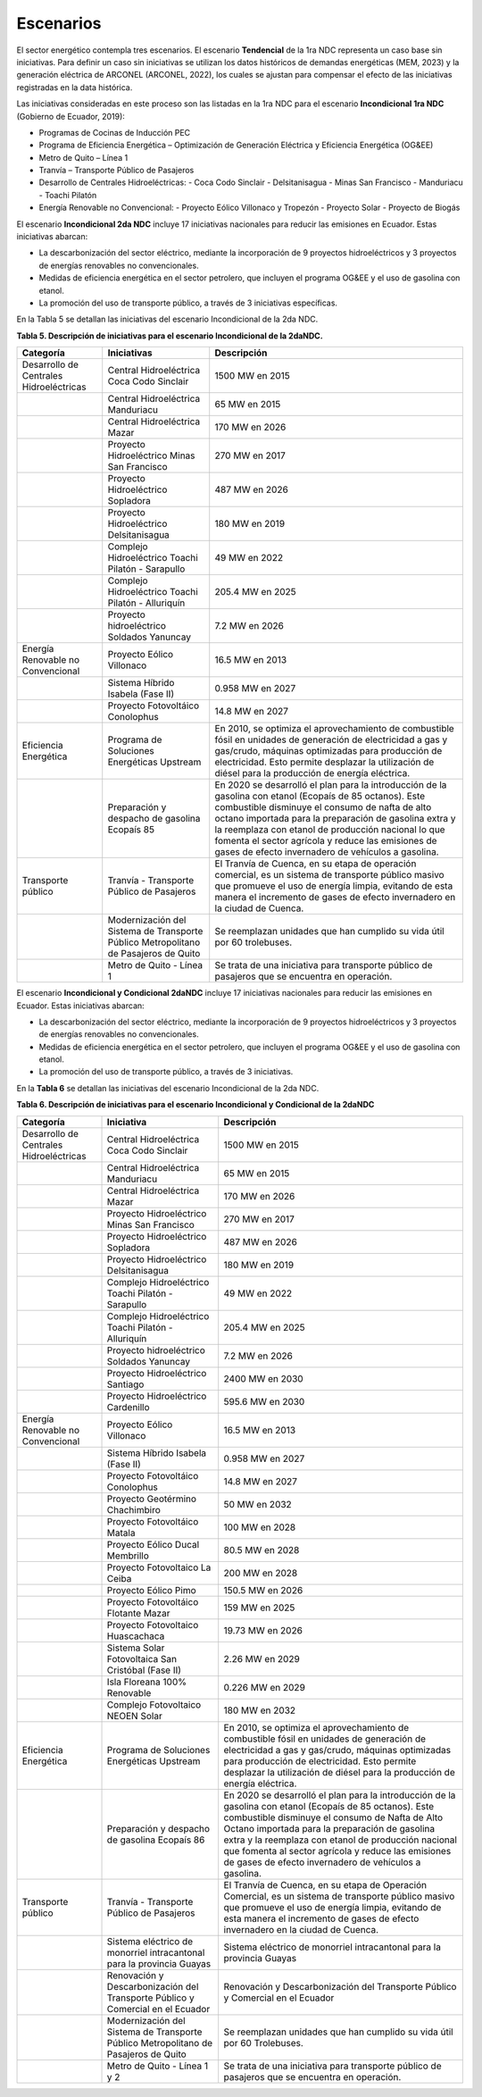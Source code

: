 ===================================
Escenarios
===================================

El sector energético contempla tres escenarios. El escenario **Tendencial** de la 1ra NDC representa un caso base sin iniciativas. Para definir un caso sin iniciativas se utilizan los datos históricos de demandas energéticas (MEM, 2023) y la generación eléctrica de ARCONEL (ARCONEL, 2022), los cuales se ajustan para compensar el efecto de las iniciativas registradas en la data histórica.

Las iniciativas consideradas en este proceso son las listadas en la 1ra NDC para el escenario **Incondicional 1ra NDC** (Gobierno de Ecuador, 2019):

- Programas de Cocinas de Inducción PEC
- Programa de Eficiencia Energética – Optimización de Generación Eléctrica y Eficiencia Energética (OG&EE)
- Metro de Quito – Línea 1
- Tranvía – Transporte Público de Pasajeros
- Desarrollo de Centrales Hidroeléctricas:
  - Coca Codo Sinclair
  - Delsitanisagua
  - Minas San Francisco
  - Manduriacu
  - Toachi Pilatón
- Energía Renovable no Convencional:
  - Proyecto Eólico Villonaco y Tropezón
  - Proyecto Solar
  - Proyecto de Biogás

El escenario **Incondicional 2da NDC** incluye 17 iniciativas nacionales para reducir las emisiones en Ecuador. Estas iniciativas abarcan:

- La descarbonización del sector eléctrico, mediante la incorporación de 9 proyectos hidroeléctricos y 3 proyectos de energías renovables no convencionales.
- Medidas de eficiencia energética en el sector petrolero, que incluyen el programa OG&EE y el uso de gasolina con etanol.
- La promoción del uso de transporte público, a través de 3 iniciativas específicas.

En la Tabla 5 se detallan las iniciativas del escenario Incondicional de la 2da NDC.

**Tabla 5. Descripción de iniciativas para el escenario Incondicional de la 2daNDC.**

+--------------------------------------------+---------------------------------------------------------------+---------------------------------------------------------------------------------------------------------------------------------------------------------------------------------------------------------------------------------------------------------------------+
| Categoría                                  | Iniciativas                                                   | Descripción                                                                                                                                                                                                                                                         |
+============================================+===============================================================+=====================================================================================================================================================================================================================================================================+
| Desarrollo de Centrales Hidroeléctricas    | Central Hidroeléctrica Coca Codo Sinclair                     | 1500 MW en 2015                                                                                                                                                                                                                                                     |
+--------------------------------------------+---------------------------------------------------------------+---------------------------------------------------------------------------------------------------------------------------------------------------------------------------------------------------------------------------------------------------------------------+
|                                            | Central Hidroeléctrica Manduriacu                             | 65 MW en 2015                                                                                                                                                                                                                                                       |
+--------------------------------------------+---------------------------------------------------------------+---------------------------------------------------------------------------------------------------------------------------------------------------------------------------------------------------------------------------------------------------------------------+
|                                            | Central Hidroeléctrica Mazar                                  | 170 MW en 2026                                                                                                                                                                                                                                                      |
+--------------------------------------------+---------------------------------------------------------------+---------------------------------------------------------------------------------------------------------------------------------------------------------------------------------------------------------------------------------------------------------------------+
|                                            | Proyecto Hidroeléctrico Minas San Francisco                   | 270 MW en 2017                                                                                                                                                                                                                                                      |
+--------------------------------------------+---------------------------------------------------------------+---------------------------------------------------------------------------------------------------------------------------------------------------------------------------------------------------------------------------------------------------------------------+
|                                            | Proyecto Hidroeléctrico Sopladora                             | 487 MW en 2026                                                                                                                                                                                                                                                      |
+--------------------------------------------+---------------------------------------------------------------+---------------------------------------------------------------------------------------------------------------------------------------------------------------------------------------------------------------------------------------------------------------------+
|                                            | Proyecto Hidroeléctrico Delsitanisagua                        | 180 MW en 2019                                                                                                                                                                                                                                                      |
+--------------------------------------------+---------------------------------------------------------------+---------------------------------------------------------------------------------------------------------------------------------------------------------------------------------------------------------------------------------------------------------------------+
|                                            | Complejo Hidroeléctrico Toachi Pilatón - Sarapullo            | 49 MW en 2022                                                                                                                                                                                                                                                       |
+--------------------------------------------+---------------------------------------------------------------+---------------------------------------------------------------------------------------------------------------------------------------------------------------------------------------------------------------------------------------------------------------------+
|                                            | Complejo Hidroeléctrico Toachi Pilatón - Alluriquín           | 205.4 MW en 2025                                                                                                                                                                                                                                                    |
+--------------------------------------------+---------------------------------------------------------------+---------------------------------------------------------------------------------------------------------------------------------------------------------------------------------------------------------------------------------------------------------------------+
|                                            | Proyecto hidroeléctrico Soldados Yanuncay                     | 7.2 MW en 2026                                                                                                                                                                                                                                                      |
+--------------------------------------------+---------------------------------------------------------------+---------------------------------------------------------------------------------------------------------------------------------------------------------------------------------------------------------------------------------------------------------------------+
| Energía Renovable no Convencional          | Proyecto Eólico Villonaco                                     | 16.5 MW en 2013                                                                                                                                                                                                                                                     |
+--------------------------------------------+---------------------------------------------------------------+---------------------------------------------------------------------------------------------------------------------------------------------------------------------------------------------------------------------------------------------------------------------+
|                                            | Sistema Híbrido Isabela (Fase II)                             | 0.958 MW en 2027                                                                                                                                                                                                                                                    |
+--------------------------------------------+---------------------------------------------------------------+---------------------------------------------------------------------------------------------------------------------------------------------------------------------------------------------------------------------------------------------------------------------+
|                                            | Proyecto Fotovoltáico Conolophus                              | 14.8 MW en 2027                                                                                                                                                                                                                                                     |
+--------------------------------------------+---------------------------------------------------------------+---------------------------------------------------------------------------------------------------------------------------------------------------------------------------------------------------------------------------------------------------------------------+
| Eficiencia Energética                      | Programa de Soluciones Energéticas Upstream                   | En 2010, se optimiza el aprovechamiento de combustible fósil en unidades de generación de electricidad a gas y gas/crudo, máquinas optimizadas para producción de electricidad.                                                                                     |
|                                            |                                                               | Esto permite desplazar la utilización de diésel para la producción de energía eléctrica.                                                                                                                                                                            |
+--------------------------------------------+---------------------------------------------------------------+---------------------------------------------------------------------------------------------------------------------------------------------------------------------------------------------------------------------------------------------------------------------+
|                                            | Preparación y despacho de gasolina Ecopaís 85                 | En 2020 se desarrolló el plan para la introducción de la gasolina con etanol (Ecopaís de 85 octanos). Este combustible disminuye el consumo de nafta de alto octano importada para la preparación de gasolina extra y la reemplaza con etanol de producción nacional|
|                                            |                                                               | lo que fomenta el sector agrícola y reduce las emisiones de gases de efecto invernadero de vehículos a gasolina.                                                                                                                                                    |
+--------------------------------------------+---------------------------------------------------------------+---------------------------------------------------------------------------------------------------------------------------------------------------------------------------------------------------------------------------------------------------------------------+
| Transporte público                         | Tranvía - Transporte Público de Pasajeros                     | El Tranvía de Cuenca, en su etapa de operación comercial, es un sistema de transporte público masivo que promueve el uso de energía limpia, evitando de esta manera el incremento de gases de efecto invernadero en la ciudad de Cuenca.                            |
+--------------------------------------------+---------------------------------------------------------------+---------------------------------------------------------------------------------------------------------------------------------------------------------------------------------------------------------------------------------------------------------------------+
|                                            | Modernización del Sistema de Transporte Público Metropolitano | Se reemplazan unidades que han cumplido su vida útil por 60 trolebuses.                                                                                                                                                                                             |      
|                                            | de Pasajeros de Quito                                         |                                                                                                                                                                                                                                                                     |
+--------------------------------------------+---------------------------------------------------------------+---------------------------------------------------------------------------------------------------------------------------------------------------------------------------------------------------------------------------------------------------------------------+
|                                            | Metro de Quito - Línea 1                                      | Se trata de una iniciativa para transporte público de pasajeros que se encuentra en operación.                                                                                                                                                                      |
+--------------------------------------------+---------------------------------------------------------------+---------------------------------------------------------------------------------------------------------------------------------------------------------------------------------------------------------------------------------------------------------------------+


El escenario **Incondicional y Condicional 2daNDC** incluye 17 iniciativas nacionales para reducir las emisiones en Ecuador. Estas iniciativas abarcan:

- La descarbonización del sector eléctrico, mediante la incorporación de 9 proyectos hidroeléctricos y 3 proyectos de energías renovables no convencionales.
- Medidas de eficiencia energética en el sector petrolero, que incluyen el programa OG&EE y el uso de gasolina con etanol.
- La promoción del uso de transporte público, a través de 3 iniciativas.

En la **Tabla 6** se detallan las iniciativas del escenario Incondicional de la 2da NDC.

**Tabla 6. Descripción de iniciativas para el escenario Incondicional y Condicional de la 2daNDC**

+-------------------------------------------+---------------------------------------------------------------+-----------------------------------------------------------------------------------------------------------------------------------------------------------------------------------------------------------------------------------------------------------------------+
| Categoría                                 | Iniciativa                                                    | Descripción                                                                                                                                                                                                                                                           |
+===========================================+===============================================================+=======================================================================================================================================================================================================================================================================+
| Desarrollo de Centrales Hidroeléctricas   | Central Hidroeléctrica Coca Codo Sinclair                     | 1500 MW en 2015                                                                                                                                                                                                                                                       |
+-------------------------------------------+---------------------------------------------------------------+-----------------------------------------------------------------------------------------------------------------------------------------------------------------------------------------------------------------------------------------------------------------------+
|                                           | Central Hidroeléctrica Manduriacu                             | 65 MW en 2015                                                                                                                                                                                                                                                         |
+-------------------------------------------+---------------------------------------------------------------+-----------------------------------------------------------------------------------------------------------------------------------------------------------------------------------------------------------------------------------------------------------------------+
|                                           | Central Hidroeléctrica Mazar                                  | 170 MW en 2026                                                                                                                                                                                                                                                        |
+-------------------------------------------+---------------------------------------------------------------+-----------------------------------------------------------------------------------------------------------------------------------------------------------------------------------------------------------------------------------------------------------------------+
|                                           | Proyecto Hidroeléctrico Minas San Francisco                   | 270 MW en 2017                                                                                                                                                                                                                                                        |
+-------------------------------------------+---------------------------------------------------------------+-----------------------------------------------------------------------------------------------------------------------------------------------------------------------------------------------------------------------------------------------------------------------+
|                                           | Proyecto Hidroeléctrico Sopladora                             | 487 MW en 2026                                                                                                                                                                                                                                                        |
+-------------------------------------------+---------------------------------------------------------------+-----------------------------------------------------------------------------------------------------------------------------------------------------------------------------------------------------------------------------------------------------------------------+
|                                           | Proyecto Hidroeléctrico Delsitanisagua                        | 180 MW en 2019                                                                                                                                                                                                                                                        |
+-------------------------------------------+---------------------------------------------------------------+-----------------------------------------------------------------------------------------------------------------------------------------------------------------------------------------------------------------------------------------------------------------------+
|                                           | Complejo Hidroeléctrico Toachi Pilatón - Sarapullo            | 49 MW en 2022                                                                                                                                                                                                                                                         |
+-------------------------------------------+---------------------------------------------------------------+-----------------------------------------------------------------------------------------------------------------------------------------------------------------------------------------------------------------------------------------------------------------------+
|                                           | Complejo Hidroeléctrico Toachi Pilatón - Alluriquín           | 205.4 MW en 2025                                                                                                                                                                                                                                                      |
+-------------------------------------------+---------------------------------------------------------------+-----------------------------------------------------------------------------------------------------------------------------------------------------------------------------------------------------------------------------------------------------------------------+
|                                           | Proyecto hidroeléctrico Soldados Yanuncay                     | 7.2 MW en 2026                                                                                                                                                                                                                                                        |
+-------------------------------------------+---------------------------------------------------------------+-----------------------------------------------------------------------------------------------------------------------------------------------------------------------------------------------------------------------------------------------------------------------+
|                                           | Proyecto Hidroeléctrico Santiago                              | 2400 MW en 2030                                                                                                                                                                                                                                                       |
+-------------------------------------------+---------------------------------------------------------------+-----------------------------------------------------------------------------------------------------------------------------------------------------------------------------------------------------------------------------------------------------------------------+
|                                           | Proyecto Hidroeléctrico Cardenillo                            | 595.6 MW en 2030                                                                                                                                                                                                                                                      |
+-------------------------------------------+---------------------------------------------------------------+-----------------------------------------------------------------------------------------------------------------------------------------------------------------------------------------------------------------------------------------------------------------------+
| Energía Renovable no Convencional         | Proyecto Eólico Villonaco                                     | 16.5 MW en 2013                                                                                                                                                                                                                                                       |
+-------------------------------------------+---------------------------------------------------------------+-----------------------------------------------------------------------------------------------------------------------------------------------------------------------------------------------------------------------------------------------------------------------+
|                                           | Sistema Híbrido Isabela (Fase II)                             | 0.958 MW en 2027                                                                                                                                                                                                                                                      |
+-------------------------------------------+---------------------------------------------------------------+-----------------------------------------------------------------------------------------------------------------------------------------------------------------------------------------------------------------------------------------------------------------------+
|                                           | Proyecto Fotovoltáico Conolophus                              | 14.8 MW en 2027                                                                                                                                                                                                                                                       |
+-------------------------------------------+---------------------------------------------------------------+-----------------------------------------------------------------------------------------------------------------------------------------------------------------------------------------------------------------------------------------------------------------------+
|                                           | Proyecto Geotérmino Chachimbiro                               | 50 MW en 2032                                                                                                                                                                                                                                                         |
+-------------------------------------------+---------------------------------------------------------------+-----------------------------------------------------------------------------------------------------------------------------------------------------------------------------------------------------------------------------------------------------------------------+
|                                           | Proyecto Fotovoltáico Matala                                  | 100 MW en 2028                                                                                                                                                                                                                                                        |
+-------------------------------------------+---------------------------------------------------------------+-----------------------------------------------------------------------------------------------------------------------------------------------------------------------------------------------------------------------------------------------------------------------+
|                                           | Proyecto Eólico Ducal Membrillo                               | 80.5 MW en 2028                                                                                                                                                                                                                                                       |
+-------------------------------------------+---------------------------------------------------------------+-----------------------------------------------------------------------------------------------------------------------------------------------------------------------------------------------------------------------------------------------------------------------+
|                                           | Proyecto Fotovoltaico La Ceiba                                | 200 MW en 2028                                                                                                                                                                                                                                                        |
+-------------------------------------------+---------------------------------------------------------------+-----------------------------------------------------------------------------------------------------------------------------------------------------------------------------------------------------------------------------------------------------------------------+
|                                           | Proyecto Eólico Pimo                                          | 150.5 MW en 2026                                                                                                                                                                                                                                                      |
+-------------------------------------------+---------------------------------------------------------------+-----------------------------------------------------------------------------------------------------------------------------------------------------------------------------------------------------------------------------------------------------------------------+
|                                           | Proyecto Fotovoltáico Flotante Mazar                          | 159 MW en 2025                                                                                                                                                                                                                                                        |
+-------------------------------------------+---------------------------------------------------------------+-----------------------------------------------------------------------------------------------------------------------------------------------------------------------------------------------------------------------------------------------------------------------+
|                                           | Proyecto Fotovoltaico Huascachaca                             | 19.73 MW en 2026                                                                                                                                                                                                                                                      |
+-------------------------------------------+---------------------------------------------------------------+-----------------------------------------------------------------------------------------------------------------------------------------------------------------------------------------------------------------------------------------------------------------------+
|                                           | Sistema Solar Fotovoltaica San Cristóbal (Fase II)            | 2.26 MW en 2029                                                                                                                                                                                                                                                       |
+-------------------------------------------+---------------------------------------------------------------+-----------------------------------------------------------------------------------------------------------------------------------------------------------------------------------------------------------------------------------------------------------------------+
|                                           | Isla Floreana 100% Renovable                                  | 0.226 MW en 2029                                                                                                                                                                                                                                                      |
+-------------------------------------------+---------------------------------------------------------------+-----------------------------------------------------------------------------------------------------------------------------------------------------------------------------------------------------------------------------------------------------------------------+
|                                           | Complejo Fotovoltaico NEOEN Solar                             | 180 MW en 2032                                                                                                                                                                                                                                                        |
+-------------------------------------------+---------------------------------------------------------------+-----------------------------------------------------------------------------------------------------------------------------------------------------------------------------------------------------------------------------------------------------------------------+
| Eficiencia Energética                     | Programa de Soluciones Energéticas Upstream                   | En 2010, se optimiza el aprovechamiento de combustible fósil en unidades de generación de electricidad a gas y gas/crudo, máquinas optimizadas para producción de electricidad.                                                                                       |
|                                           |                                                               | Esto permite desplazar la utilización de diésel para la producción de energía eléctrica.                                                                                                                                                                              |
+-------------------------------------------+---------------------------------------------------------------+-----------------------------------------------------------------------------------------------------------------------------------------------------------------------------------------------------------------------------------------------------------------------+
|                                           | Preparación y despacho de gasolina Ecopaís 86                 | En 2020 se desarrolló el plan para la introducción de la gasolina con etanol (Ecopaís de 85 octanos). Este combustible disminuye el consumo de Nafta de Alto Octano importada para la preparación de gasolina extra y la reemplaza con etanol de producción nacional  |
|                                           |                                                               | que fomenta al sector agrícola y reduce las emisiones de gases de efecto invernadero de vehículos a gasolina.                                                                                                                                                         | 
+-------------------------------------------+---------------------------------------------------------------+-----------------------------------------------------------------------------------------------------------------------------------------------------------------------------------------------------------------------------------------------------------------------+
| Transporte público                        | Tranvía - Transporte Público de Pasajeros                     | El Tranvía de Cuenca, en su etapa de Operación Comercial, es un sistema de transporte público masivo que promueve el uso de energía limpia, evitando de esta manera el incremento de gases de efecto invernadero en la ciudad de Cuenca.                              |
+-------------------------------------------+---------------------------------------------------------------+-----------------------------------------------------------------------------------------------------------------------------------------------------------------------------------------------------------------------------------------------------------------------+
|                                           | Sistema eléctrico de monorriel intracantonal                  | Sistema eléctrico de monorriel intracantonal para la provincia Guayas                                                                                                                                                                                                 |          
|                                           | para la provincia Guayas                                      |                                                                                                                                                                                                                                                                       |
+-------------------------------------------+---------------------------------------------------------------+-----------------------------------------------------------------------------------------------------------------------------------------------------------------------------------------------------------------------------------------------------------------------+
|                                           | Renovación y Descarbonización del Transporte Público y        | Renovación y Descarbonización del Transporte Público y Comercial en el Ecuador                                                                                                                                                                                        |
|                                           | Comercial en el Ecuador                                       |                                                                                                                                                                                                                                                                       |
+-------------------------------------------+---------------------------------------------------------------+-----------------------------------------------------------------------------------------------------------------------------------------------------------------------------------------------------------------------------------------------------------------------+
|                                           | Modernización del Sistema de Transporte Público Metropolitano | Se reemplazan unidades que han cumplido su vida útil por 60 Trolebuses.                                                                                                                                                                                               |
|                                           | de Pasajeros de Quito                                         |                                                                                                                                                                                                                                                                       |
+-------------------------------------------+---------------------------------------------------------------+-----------------------------------------------------------------------------------------------------------------------------------------------------------------------------------------------------------------------------------------------------------------------+
|                                           | Metro de Quito - Línea 1 y 2                                  | Se trata de una iniciativa para transporte público de pasajeros que se encuentra en operación.                                                                                                                                                                        |
+-------------------------------------------+---------------------------------------------------------------+-----------------------------------------------------------------------------------------------------------------------------------------------------------------------------------------------------------------------------------------------------------------------+
